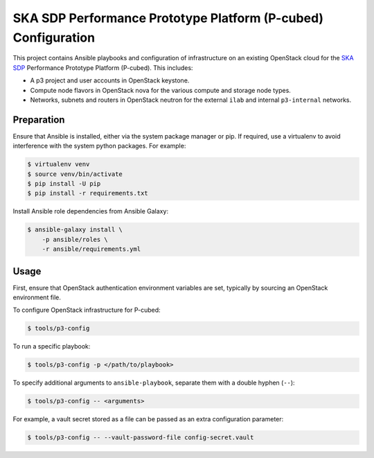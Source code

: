 ==============================================================
SKA SDP Performance Prototype Platform (P-cubed) Configuration
==============================================================

This project contains Ansible playbooks and configuration of infrastructure on
an existing OpenStack cloud for the `SKA SDP <http://ska-sdp.org/>`_
Performance Prototype Platform (P-cubed). This includes:

* A p3 project and user accounts in OpenStack keystone.
* Compute node flavors in OpenStack nova for the various compute and storage
  node types.
* Networks, subnets and routers in OpenStack neutron for the external ``ilab``
  and internal ``p3-internal`` networks.

Preparation
===========

Ensure that Ansible is installed, either via the system package manager or pip.
If required, use a virtualenv to avoid interference with the system python
packages. For example:

.. code-block::

   $ virtualenv venv
   $ source venv/bin/activate
   $ pip install -U pip
   $ pip install -r requirements.txt

Install Ansible role dependencies from Ansible Galaxy:

.. code-block::

   $ ansible-galaxy install \
       -p ansible/roles \
       -r ansible/requirements.yml

Usage
=====

First, ensure that OpenStack authentication environment variables are set,
typically by sourcing an OpenStack environment file.

To configure OpenStack infrastructure for P-cubed:

.. code-block::

   $ tools/p3-config

To run a specific playbook:

.. code-block::

   $ tools/p3-config -p </path/to/playbook>

To specify additional arguments to ``ansible-playbook``, separate them with a
double hyphen (``--``):

.. code-block::

   $ tools/p3-config -- <arguments>

For example, a vault secret stored as a file can be passed as an extra
configuration parameter:

.. code-block::

   $ tools/p3-config -- --vault-password-file config-secret.vault 
